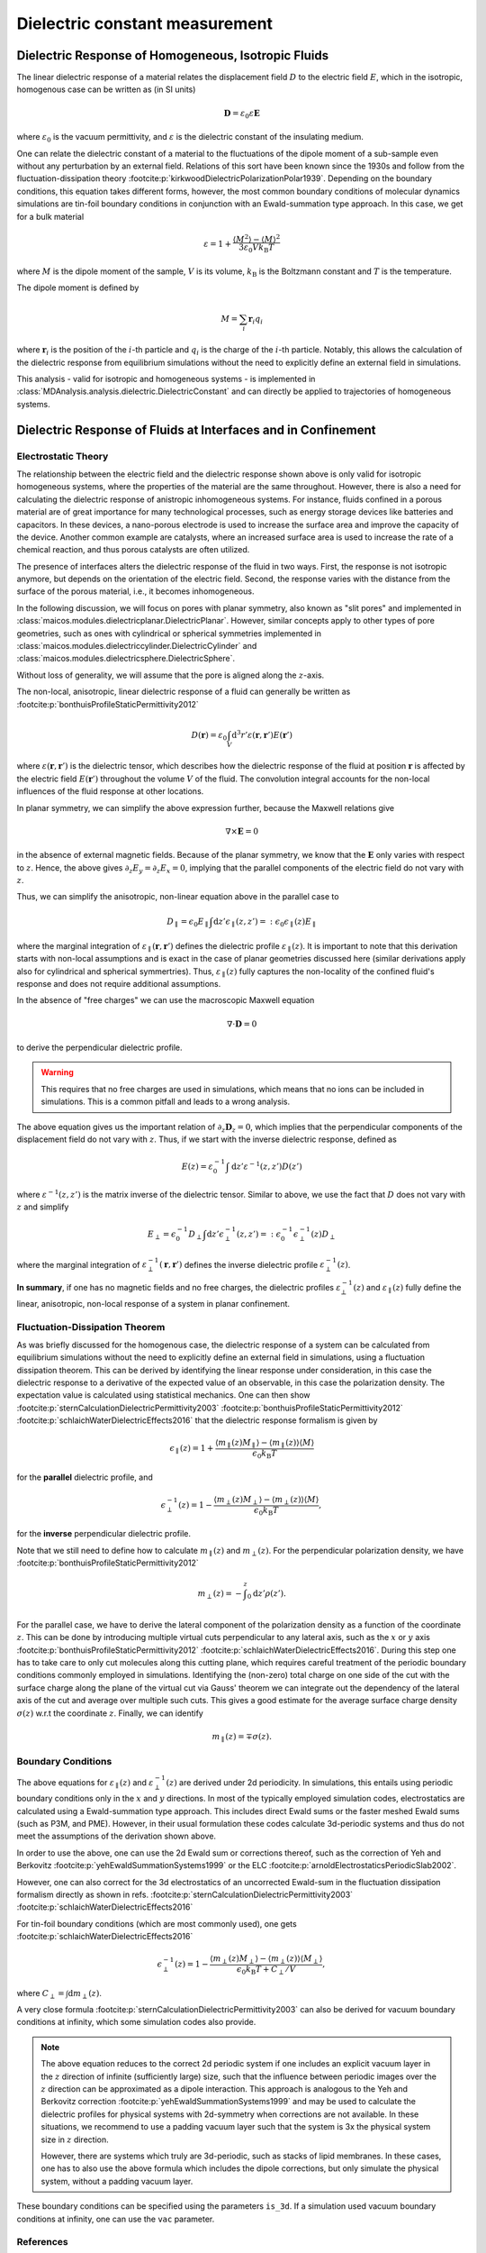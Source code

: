 .. _dielectric-explanations:

===============================
Dielectric constant measurement
===============================

Dielectric Response of Homogeneous, Isotropic Fluids
====================================================
The linear dielectric response of a material relates the displacement field
:math:`D` to the electric field :math:`E`, which in the isotropic, homogenous
case can be written as (in SI units)

.. math::
   \mathbf{D} = \varepsilon_0 \varepsilon \mathbf{E}

where :math:`\varepsilon_0` is
the vacuum permittivity, and :math:`\varepsilon` is the dielectric constant
of the insulating medium.

One can relate the dielectric constant of a material to the fluctuations of the
dipole moment of a sub-sample even without any perturbation by an external
field. Relations of this sort have been known since the 1930s and follow from
the fluctuation-dissipation theory
:footcite:p:`kirkwoodDielectricPolarizationPolar1939`. Depending on the
boundary conditions, this equation takes different forms, however, the most
common boundary conditions of molecular dynamics simulations are tin-foil
boundary conditions in conjunction with an Ewald-summation type approach. In
this case, we get for a bulk material

.. math::
   \varepsilon = 1 + \frac{\langle M^2 \rangle - \langle M \rangle^2}
                          {3 \varepsilon_0 V k _{\mathrm{B}} T}

where :math:`M` is the dipole moment of the sample, :math:`V` is its volume,
:math:`k _\mathrm{B}` is the Boltzmann constant and
:math:`T` is the temperature.

The dipole moment is defined by

.. math::
   M = \sum_i \mathbf{r}_i q_i

where :math:`\mathbf{r}_i` is the position of the :math:`i`-th particle and
:math:`q_i` is the charge of the :math:`i`-th particle.
Notably, this allows the calculation of the dielectric response from
equilibrium simulations without the need to explicitly define an external
field in simulations.

This analysis - valid for isotropic and homogeneous systems - is implemented in
:class:`MDAnalysis.analysis.dielectric.DielectricConstant`
and can directly be applied to trajectories of homogeneous systems.

Dielectric Response of Fluids at Interfaces and in Confinement
==============================================================

Electrostatic Theory
--------------------
The relationship between the electric field and the dielectric response shown
above is only valid for isotropic homogeneous systems, where the properties of
the material are the same throughout. However, there is also a need for
calculating the dielectric response of anistropic inhomogeneous systems. For
instance, fluids confined in a porous material are of great importance for many
technological processes, such as energy storage devices like batteries and
capacitors. In these devices, a nano-porous electrode is used to increase the
surface area and improve the capacity of the device. Another common example are
catalysts, where an increased surface area is used to increase the rate of a
chemical reaction, and thus porous catalysts are often utilized.

The presence of interfaces alters the dielectric response of the fluid in two
ways. First, the response is not isotropic anymore, but depends on
the orientation of the electric field. Second, the response varies with the
distance from the surface of the porous material, i.e., it becomes
inhomogeneous.

In the following discussion, we will focus on pores with planar symmetry, also
known as "slit pores" and implemented in
:class:`maicos.modules.dielectricplanar.DielectricPlanar`.
However, similar concepts apply to other types of pore
geometries, such as ones with cylindrical or spherical symmetries implemented
in :class:`maicos.modules.dielectriccylinder.DielectricCylinder` and
:class:`maicos.modules.dielectricsphere.DielectricSphere`.

Without loss of generality, we will assume that the pore
is aligned along the :math:`z`-axis.

The non-local, anisotropic, linear dielectric response of a fluid can generally
be written as :footcite:p:`bonthuisProfileStaticPermittivity2012`

.. math::
   D(\mathbf{r}) = \varepsilon_0 \int_V \mathrm{d}^3 r'
                \varepsilon(\mathbf{r}, \mathbf{r}') E(\mathbf{r}')

where :math:`\varepsilon(\mathbf{r}, \mathbf{r}')` is the dielectric tensor,
which describes how the dielectric response of the fluid at position
:math:`\mathbf{r}` is affected by the electric field :math:`E(\mathbf{r}')`
throughout the volume :math:`V` of the fluid. The convolution integral accounts
for the non-local influences of the fluid response at other locations.

In planar symmetry, we can simplify the above expression further, because the
Maxwell relations give

.. math::
     \nabla \times \mathbf{E} = 0

in the absence of external magnetic fields.
Because of the planar symmetry, we know that the :math:`\mathbf{E}` only varies
with respect to :math:`z`. Hence, the above gives
:math:`\partial_z E_y = \partial_z E_x = 0`, implying that the parallel
components of the electric field do not vary with :math:`z`.

Thus, we can simplify the anisotropic, non-linear equation above in the
parallel case to

.. math::
     D _\parallel = \epsilon_0 E_\parallel \int \mathrm{d}z'
     \epsilon_\parallel(z, z') =: \epsilon_0 \epsilon_\parallel(z) E_\parallel

where the marginal integration of
:math:`\varepsilon_\parallel (\mathbf{r}, \mathbf{r}')` defines the dielectric
profile :math:`\varepsilon_\parallel(z)`. It is important to note that this
derivation starts with non-local assumptions and is exact in the case of
planar geometries discussed here (similar derivations apply also for cylindrical
and spherical symmertries).
Thus, :math:`\varepsilon_\parallel(z)` fully captures the non-locality of the
confined fluid's response and does not require additional assumptions.

In the absence of "free charges" we can use the macroscopic Maxwell equation

.. math::
     \nabla \cdot \mathbf{D} = 0

to derive the perpendicular dielectric profile.

.. warning::
    This requires that no free charges are used in simulations, which
    means that no ions can be included in simulations. This is a common pitfall
    and leads to a wrong analysis.

The above equation gives us the important relation of
:math:`\partial_z \mathbf{D}_z = 0`, which
implies that the perpendicular components of the displacement field do not
vary with :math:`z`. Thus, if we start with the inverse dielectric response,
defined as

.. math::
     E(z) = \varepsilon_0^{-1} \int \mathrm{d} z' \varepsilon^{-1}(z, z') D(z')

where :math:`\varepsilon^{-1}(z, z')` is the matrix inverse of the dielectric
tensor. Similar to above, we use the fact that :math:`D` does not vary with
:math:`z` and simplify

.. math::
     E_\perp = \epsilon_0^{-1} D_\perp \int \mathrm{d}z'
               \epsilon_\perp^{-1}(z, z') =: \epsilon_0^{-1}
               \epsilon_\perp^{-1}(z)  D_\perp

where the marginal integration of
:math:`\varepsilon_\perp^{-1} (\mathbf{r}, \mathbf{r}')` defines the inverse
dielectric profile :math:`\varepsilon_\perp^{-1}(z)`.

**In summary**, if one has no magnetic fields and no free charges, the
dielectric profiles :math:`\varepsilon^{-1}_\bot (z)` and
:math:`\varepsilon_\parallel(z)` fully define the linear, anisotropic,
non-local response of a system in planar confinement.

Fluctuation-Dissipation Theorem
-------------------------------
As was briefly discussed for the homogenous case, the dielectric response
of a system can be calculated from equilibrium simulations without the need
to explicitly define an external field in simulations, using a fluctuation
dissipation theorem. This can be derived by identifying the linear response
under consideration, in this case the dielectric response to a derivative of
the expected value of an observable, in this case the polarization density.
The expectation value is calculated using statistical mechanics.
One can then show
:footcite:p:`sternCalculationDielectricPermittivity2003`
:footcite:p:`bonthuisProfileStaticPermittivity2012`
:footcite:p:`schlaichWaterDielectricEffects2016` that the
dielectric response formalism is given by

.. math::
     \epsilon_\parallel(z) = 1 + \frac{\langle m_\parallel(z) M_\parallel \rangle
                            - \langle m_\parallel (z) \rangle \langle M \rangle}
                            {\epsilon_0 k_\mathrm{B}T}

for the **parallel** dielectric profile, and

.. math::
     \epsilon_\perp^{-1}(z) = 1 - \frac{\langle m_\perp(z) M_\perp \rangle
                             - \langle m_\perp (z) \rangle \langle M \rangle}
                             {\epsilon_0 k_\mathrm{B}T},

for the **inverse** perpendicular dielectric profile.

Note that we still need to define how to calculate :math:`m_\parallel(z)`
and :math:`m_\perp(z)`.
For the perpendicular polarization density, we have
:footcite:p:`bonthuisProfileStaticPermittivity2012`

.. math::
     m_\perp (z) = - \int^z _0 \mathrm{d}z' \rho(z').

For the parallel case, we have to derive the lateral component of the
polarization density as a function of the coordinate :math:`z`.
This can be done by introducing multiple virtual cuts perpendicular to any
lateral axis, such as the :math:`x` or :math:`y`
axis :footcite:p:`bonthuisProfileStaticPermittivity2012`
:footcite:p:`schlaichWaterDielectricEffects2016`.
During this step one has to take care to only cut molecules along this
cutting plane, which requires careful treatment of the periodic boundary
conditions commonly employed in simulations.
Identifying the (non-zero) total charge on one side of the cut with the
surface charge along the plane of the virtual cut via Gauss' theorem we can
integrate out the dependency of the lateral axis of the cut and average over
multiple such cuts.
This gives a good estimate for the average surface charge density
:math:`\sigma(z)` w.r.t the coordinate :math:`z`. Finally, we can identify

.. math::
     m_\parallel (z) = \mp \sigma (z).

Boundary Conditions
-------------------
The above equations for :math:`\varepsilon _\parallel (z)` and
:math:`\varepsilon _\perp^{-1} (z)` are derived under 2d periodicity.
In simulations, this entails using periodic boundary conditions only in
the :math:`x` and :math:`y` directions. In most of the typically employed
simulation codes, electrostatics are calculated using a Ewald-summation type
approach. This includes direct Ewald sums or the faster meshed Ewald sums (such
as P3M, and PME). However, in their usual formulation these codes calculate
3d-periodic systems and thus do not meet the assumptions of the derivation
shown above.

In order to use the above, one can use the 2d Ewald sum or corrections
thereof, such as the correction of Yeh and Berkovitz
:footcite:p:`yehEwaldSummationSystems1999` or the
ELC :footcite:p:`arnoldElectrostaticsPeriodicSlab2002`.

However, one can also correct for the 3d electrostatics of an uncorrected
Ewald-sum in the fluctuation dissipation formalism directly as shown in
refs. :footcite:p:`sternCalculationDielectricPermittivity2003`
:footcite:p:`schlaichWaterDielectricEffects2016`

For tin-foil boundary conditions  (which are most commonly used),
one gets
:footcite:p:`schlaichWaterDielectricEffects2016`

.. math::
         \epsilon_\perp^{-1} (z) = 1 - \frac{\langle m_\perp(z) M_\perp\rangle
         - \langle m_\perp(z)\rangle \langle M_\perp \rangle}{\epsilon_0
         k_{\text{B}}T + C_\perp/V},

where :math:`C_\perp = \int \mathrm{d} m_\perp(z)`.

A very close formula
:footcite:p:`sternCalculationDielectricPermittivity2003` can also be derived
for vacuum boundary conditions at infinity, which some simulation codes
also provide.

.. note::
    The above equation reduces to the correct 2d periodic system if one
    includes an explicit vacuum layer in the :math:`z` direction of infinite
    (sufficiently large) size, such that the influence between periodic images
    over the :math:`z` direction can be approximated as a dipole interaction.
    This approach is analogous to the Yeh and Berkovitz correction
    :footcite:p:`yehEwaldSummationSystems1999` and
    may be used to calculate the dielectric profiles for physical systems with
    2d-symmetry when corrections are not available. In these situations, we
    recommend to use a padding vacuum layer such that the system is 3x the
    physical system size in :math:`z` direction.

    However, there are systems which truly are 3d-periodic, such as stacks of
    lipid membranes. In these cases, one has to also use the above formula
    which includes the dipole corrections, but only simulate the physical
    system, without a padding vacuum layer.

These boundary conditions can be specified using the parameters
``is_3d``. If a simulation used vacuum boundary conditions at infinity, one
can use the ``vac`` parameter.

References
----------
.. footbibliography::
